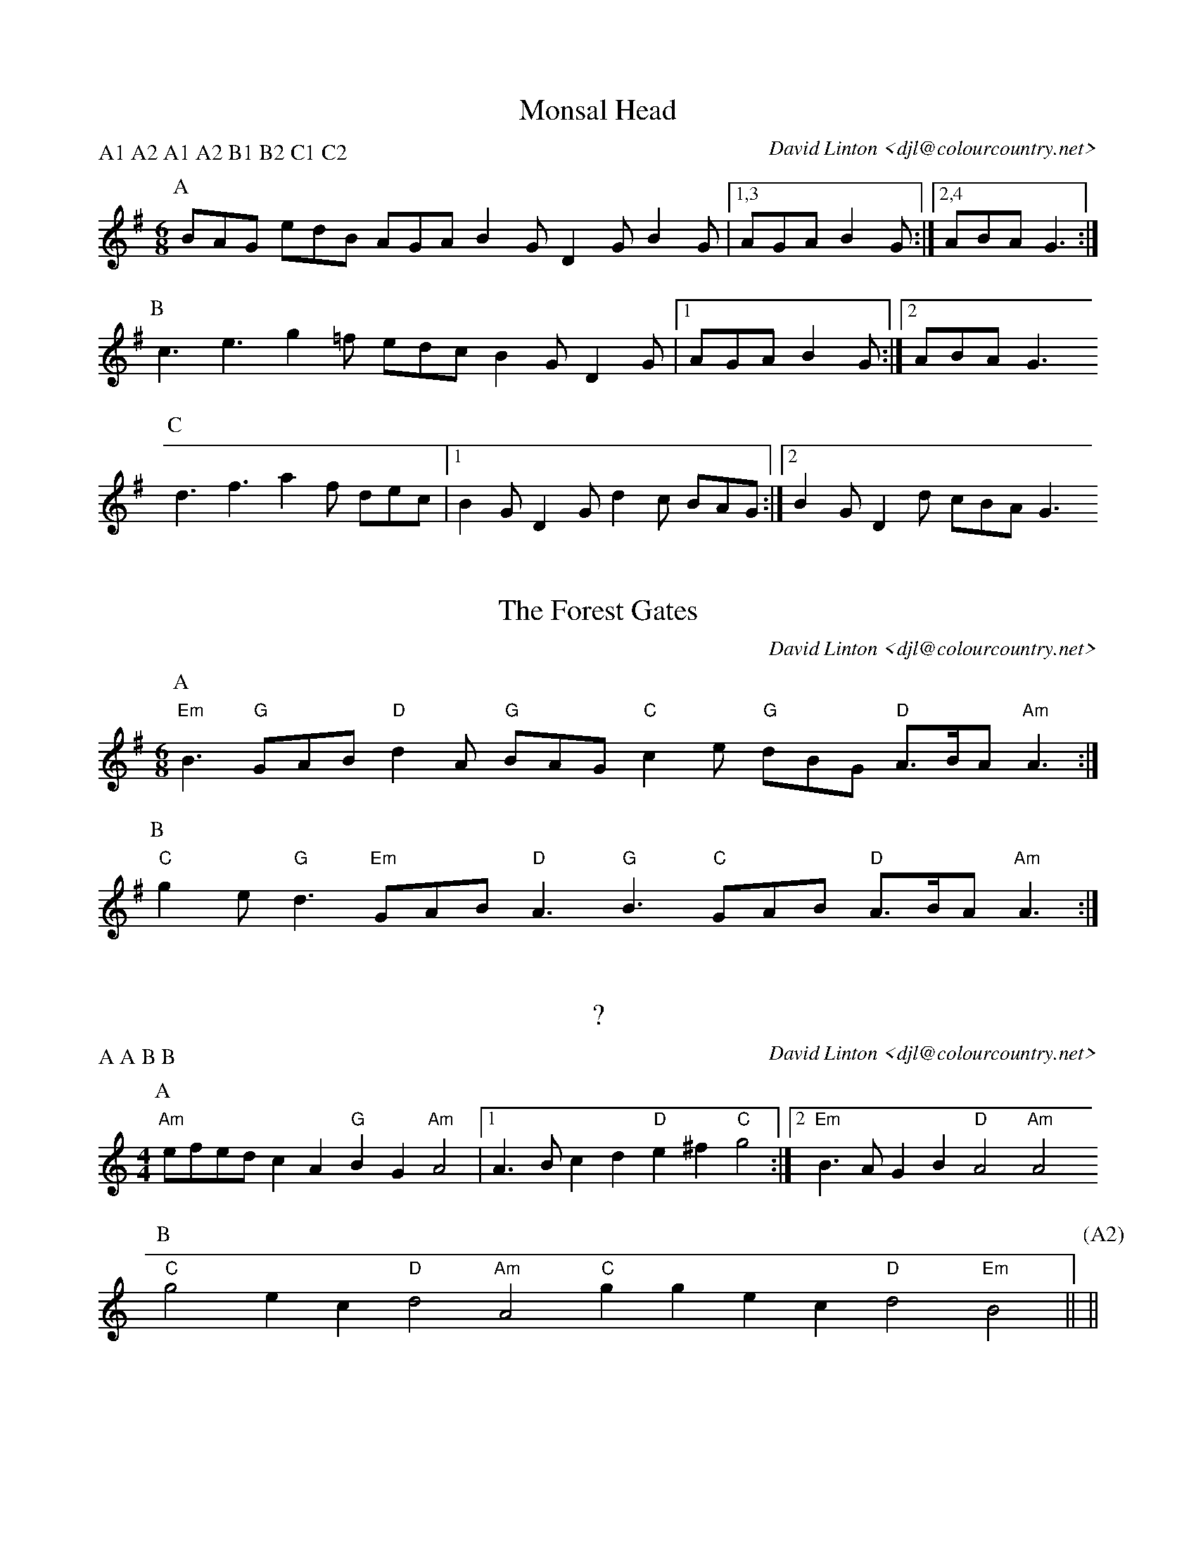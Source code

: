 X:14101
T:Monsal Head
C:David Linton <djl@colourcountry.net>
P:A1 A2 A1 A2 B1 B2 C1 C2
M:6/8
L:1/8
K:G
P:A
BAG edB AGA B2G D2G B2G |1,3 AGA B2G :|2,4 ABA G3 :|
P:B
c3 e3 g2=f edc B2G D2G |1 AGA B2G :|2 ABA G3 
P:C
d3 f3 a2f dec |1 B2G D2G d2c BAG :|2 B2G D2d cBA G3 

X:14102
T:The Forest Gates
C:David Linton <djl@colourcountry.net>
M:6/8
K:Em
P:A
"Em"B3 "G"GAB "D"d2A "G"BAG "C"c2e "G"dBG "D"A>BA "Am"A3 :|
P:B
"C"g2e "G"d3 "Em"GAB "D"A3 "G"B3 "C"GAB "D"A>BA "Am"A3 :|

X:14401
T:?
C:David Linton <djl@colourcountry.net>
P:A A B B
M:4/4
L:1/8
K:Am
P:A
"Am"efed c2A2 "G"B2G2 "Am"A4 |1 A3B c2d2 "D"e2^f2 "C"g4 :|2 "Em"B3A G2B2 "D"A4 "Am"A4
P:B
"C"g4 e2c2 "D"d4 "Am"A4 "C"g2g2 e2c2 "D"d4 "Em"B4 || [P:(A2)] ||

X:14402
T:Loughton Camp
C:David Linton <djl@colourcountry.net>
M:4/4
L:1/8
K:G
P:A
bag2 a2f2 g2fe d2B2 |1,3 edc2 d2B2 ABcd efga :|2,4 edc2 d2g2 g2f2 g4 :|
P:B
B2Bc BAGA B2e2 e4 |1,3 f2fg afd^c d2cB A4 :|2,4 fgfe dcBA B2G2 G2 :|

X:14601
T:Seyre #1
C:David Linton <djl@colourcountry.net>
M:6/8
K:Am
P:A
"Am"A2c d>eg e2d B>Ad B2A "D"F2E |1,3 "C"GAF "D"D2C :|2 "C"GFD "D"A2C :|4 "C"GFD "D"A3 ||
P:B
"C/G"c2B "D"A2G c2d B2A "C/G"c2B "D"A2G |1,3 F2E D2C :|2 F>ED "A"A2C :|4 "D"F>ED "A"A3 ||

X:14602
T:Seyre #2
C:David Linton <djl@colourcountry.net>
M:6/8
K:Dmix
P:A
"D"A2A "C"BdB "D"A2A "G"BdB |1,3 "F"c2d "C"ec2 "G"dcB "A"A3 :|2,4 "F"c2d "C"ge2 "G"dcB "A"A3 :|
P:B
"D"a2f "C"g2e "D"fed "F"c2d |1,3 "C"ec2 "G"d2c "Em"BAG "A"A^ce :|2,4 "C"ge2 "G"d2e "A"dB^c "D"d3 :|

X:14701
T:The Dark Island
C:David Linton <djl@colourcountry.net>
M:7/8
K:Am
P:A
"Am"Aa2 a2e2 ga2 b2a2 |1,3 "C"ge2 e2dc "G"gd2 d2cB :|2 "C"ge2 e2d2 "G"BAG2 "D"A2B :|
"Am"Aa2 a2e2 gd'b a2ga ge2 e2d2 "C"ge2 e2d2 "G"BAG2 "D"A2B ||
P:B
"Am"AGA2 "C"B2A "Em"GAB2 "D"A2G "Am"ABA2 "C"G2A "Em"BAG2 "D"A2B :|

X:NEW 14-03
T:14901
C:David Linton <djl@colourcountry.net>
P:A A B B
M:9+6/8
L:1/8
K:G
[P:A] D| GAB c2A Bdg edc BAG-GAB c2A Bdg edc BcA G2 :|
[P:B] d| g2d ced-d2B ABc def g2d ced-d2B ABc DBA G2 :|





